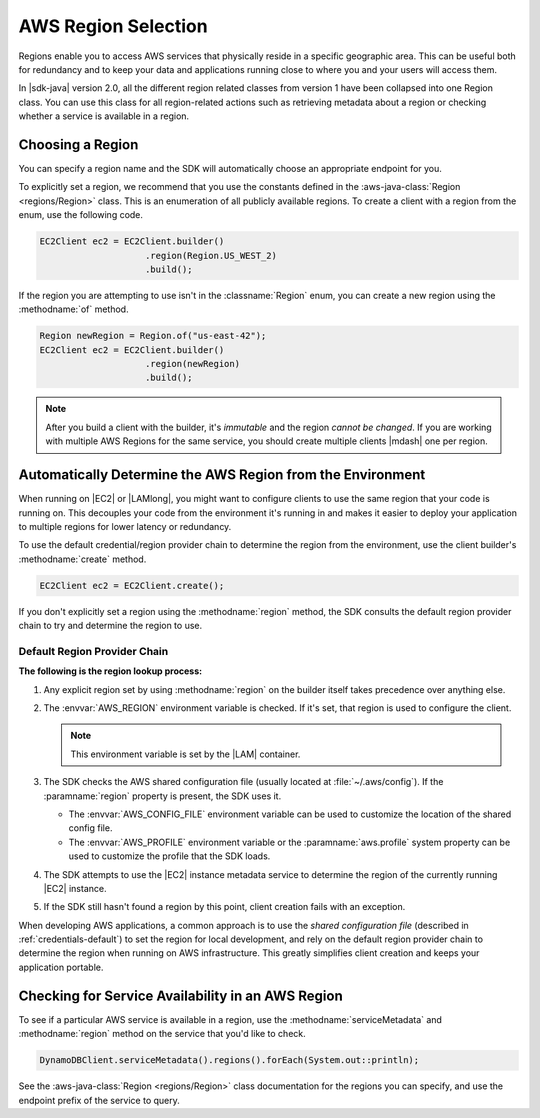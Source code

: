 .. Copyright 2010-2017 Amazon.com, Inc. or its affiliates. All Rights Reserved.

   This work is licensed under a Creative Commons Attribution-NonCommercial-ShareAlike 4.0
   International License (the "License"). You may not use this file except in compliance with the
   License. A copy of the License is located at http://creativecommons.org/licenses/by-nc-sa/4.0/.

   This file is distributed on an "AS IS" BASIS, WITHOUT WARRANTIES OR CONDITIONS OF ANY KIND,
   either express or implied. See the License for the specific language governing permissions and
   limitations under the License.

####################
AWS Region Selection
####################

.. meta::
   :description: How to check service availability and choose an AWS Region and specific endpoints.
   :keywords:

Regions enable you to access AWS services that physically reside in a specific geographic area. This
can be useful both for redundancy and to keep your data and applications running close to where you
and your users will access them.

In |sdk-java| version 2.0, all the different region related classes from version 1 have been collapsed
into one Region class.
You can use this class for all region-related actions such as retrieving metadata about a region
or
checking whether a service is available in a region.


.. _region-selection-choose-region:

Choosing a Region
=================

You can specify a region name and the SDK will automatically choose an appropriate endpoint for you.

To explicitly set a region, we recommend that you use the constants defined in the
:aws-java-class:`Region <regions/Region>` class. This is an enumeration of all publicly available
regions. To create a client with a region from the enum, use the following code.

.. code-block:: java

    EC2Client ec2 = EC2Client.builder()
                        .region(Region.US_WEST_2)
                        .build();

If the region you are attempting to use isn't in the :classname:`Region` enum, you can create a new
region using the :methodname:`of` method.

.. code-block:: java

    Region newRegion = Region.of("us-east-42");
    EC2Client ec2 = EC2Client.builder()
                        .region(newRegion)
                        .build();

.. note:: After you build a client with the builder, it's *immutable* and the region *cannot
   be changed*. If you are working with multiple AWS Regions for the same service, you should
   create multiple clients |mdash| one per region.

Automatically Determine the AWS Region from the Environment
=============================================================

When running on |EC2| or |LAMlong|, you might want to configure clients to use the same region
that your code is running on. This decouples your code from the environment it's running in and
makes it easier to deploy your application to multiple regions for lower latency or redundancy.

To use the default credential/region provider chain to determine the region from the environment,
use the client builder's :methodname:`create` method.

.. code-block:: java

   EC2Client ec2 = EC2Client.create();

If you don't explicitly set a region using the :methodname:`region` method, the SDK
consults the default region provider chain to try and determine the region to use.


Default Region Provider Chain
-----------------------------

**The following is the region lookup process:**

#. Any explicit region set by using :methodname:`region` on the builder
   itself takes precedence over anything else.

#. The :envvar:`AWS_REGION` environment variable is checked. If it's set, that region is
   used to configure the client.

   .. note:: This environment variable is set by the |LAM| container.

#. The SDK checks the AWS shared configuration file (usually located at :file:`~/.aws/config`). If
   the :paramname:`region` property is present, the SDK uses it.

   * The :envvar:`AWS_CONFIG_FILE` environment variable can be used to customize the location of the
     shared config file.

   * The :envvar:`AWS_PROFILE` environment variable or the :paramname:`aws.profile` system property
     can be used to customize the profile that the SDK loads.

#. The SDK attempts to use the |EC2| instance metadata service to determine the region of the
   currently running |EC2| instance.

#. If the SDK still hasn't found a region by this point, client creation fails with an
   exception.

When developing AWS applications, a common approach is to use the *shared configuration file*
(described in :ref:`credentials-default`) to set the region for local development, and rely on the default region
provider chain to determine the region when running on AWS infrastructure. This greatly simplifies
client creation and keeps your application portable.

.. _region-selection-query-service:

Checking for Service Availability in an AWS Region
==================================================

To see if a particular AWS service is available in a region, use the
:methodname:`serviceMetadata` and :methodname:`region` method on the service
that you'd like to check.

.. code-block:: java

    DynamoDBClient.serviceMetadata().regions().forEach(System.out::println);

See the :aws-java-class:`Region <regions/Region>` class documentation for the regions you can specify,
and use the endpoint prefix of the service to query.
